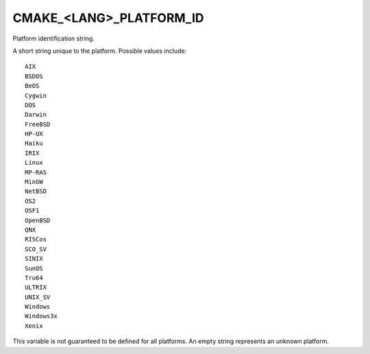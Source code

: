 CMAKE_<LANG>_PLATFORM_ID
------------------------

Platform identification string.

A short string unique to the platform.  Possible values include:

::

  AIX
  BSDOS
  BeOS
  Cygwin
  DOS
  Darwin
  FreeBSD
  HP-UX
  Haiku
  IRIX
  Linux
  MP-RAS
  MinGW
  NetBSD
  OS2
  OSF1
  OpenBSD
  QNX
  RISCos
  SCO_SV
  SINIX
  SunOS
  Tru64
  ULTRIX
  UNIX_SV
  Windows
  Windows3x
  Xenix

This variable is not guaranteed to be defined for all platforms.
An empty string represents an unknown platform.
